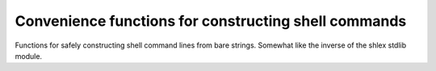 Convenience functions for constructing shell commands
-----------------------------------------------------

Functions for safely constructing shell command lines from bare strings.
Somewhat like the inverse of the shlex stdlib module.

